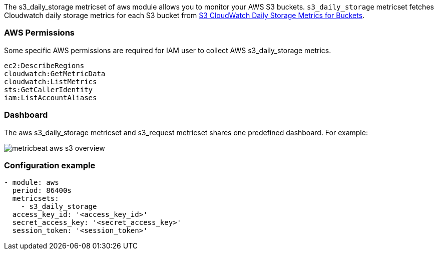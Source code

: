The s3_daily_storage metricset of aws module allows you to monitor your AWS S3 buckets. `s3_daily_storage` metricset
fetches Cloudwatch daily storage metrics for each S3 bucket from
https://docs.aws.amazon.com/AmazonS3/latest/dev/cloudwatch-monitoring.html[S3 CloudWatch Daily Storage Metrics for Buckets].

[float]
=== AWS Permissions
Some specific AWS permissions are required for IAM user to collect AWS s3_daily_storage metrics.
----
ec2:DescribeRegions
cloudwatch:GetMetricData
cloudwatch:ListMetrics
sts:GetCallerIdentity
iam:ListAccountAliases
----

[float]
=== Dashboard

The aws s3_daily_storage metricset and s3_request metricset shares one predefined dashboard. For example:

image::./images/metricbeat-aws-s3-overview.png[]

[float]
=== Configuration example
[source,yaml]
----
- module: aws
  period: 86400s
  metricsets:
    - s3_daily_storage
  access_key_id: '<access_key_id>'
  secret_access_key: '<secret_access_key>'
  session_token: '<session_token>'
----
